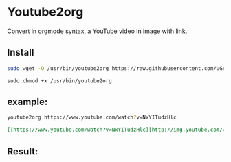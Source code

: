 * Youtube2org
Convert in orgmode syntax, a YouTube video in image with link.

** Install

#+BEGIN_SRC bash
sudo wget -O /usr/bin/youtube2org https://raw.githubusercontent.com/uGeek/youtube2org/master/youtube2org
#+END_SRC

#+BEGIN_SRC 
sudo chmod +x /usr/bin/youtube2org
#+END_SRC

** example:

#+BEGIN_SRC bash
youtube2org https://www.youtube.com/watch?v=NxYITudzHlc 
#+END_SRC

#+BEGIN_SRC orgmode
[[https://www.youtube.com/watch?v=NxYITudzHlc][http://img.youtube.com/vi/NxYITudzHlc/0.jpg]]
#+END_SRC



** Result:

[[https://www.youtube.com/watch?v=NxYITudzHlc][http://img.youtube.com/vi/NxYITudzHlc/0.jpg]]
